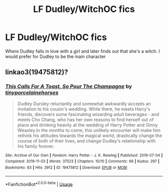#+TITLE: LF Dudley/WitchOC fics

* LF Dudley/WitchOC fics
:PROPERTIES:
:Author: belieber15
:Score: 8
:DateUnix: 1584378333.0
:DateShort: 2020-Mar-16
:FlairText: Request
:END:
Where Dudley falls in love with a girl and later finds out that she's a witch. I would prefer for Dudley to be the main character


** linkao3(19475812)?
:PROPERTIES:
:Author: ceplma
:Score: 3
:DateUnix: 1584393618.0
:DateShort: 2020-Mar-17
:END:

*** [[https://archiveofourown.org/works/19475812][*/This Calls For A Toast, So Pour The Champagne/*]] by [[https://www.archiveofourown.org/users/tinyporcelainehorses/pseuds/tinyporcelainehorses][/tinyporcelainehorses/]]

#+begin_quote
  Dudley Dursley reluctantly and somewhat awkwardly accepts an invitation to his cousin's wedding. While there, he meets Harry's friends, discovers some fascinating wizarding adult beverages - and meets Cho Chang, who has her own reasons to find herself out of place and drinking heavily at the wedding of Harry Potter and Ginny Weasley.In the months to come, this unlikely encounter will make him rethink his attitudes towards the magical world, drastically change the course of both of their lives, and change Dudley's relationship with his family forever.
#+end_quote

^{/Site/:} ^{Archive} ^{of} ^{Our} ^{Own} ^{*|*} ^{/Fandom/:} ^{Harry} ^{Potter} ^{-} ^{J.} ^{K.} ^{Rowling} ^{*|*} ^{/Published/:} ^{2019-07-04} ^{*|*} ^{/Completed/:} ^{2019-11-03} ^{*|*} ^{/Words/:} ^{37523} ^{*|*} ^{/Chapters/:} ^{10/10} ^{*|*} ^{/Comments/:} ^{66} ^{*|*} ^{/Kudos/:} ^{297} ^{*|*} ^{/Bookmarks/:} ^{83} ^{*|*} ^{/Hits/:} ^{3912} ^{*|*} ^{/ID/:} ^{19475812} ^{*|*} ^{/Download/:} ^{[[https://archiveofourown.org/downloads/19475812/This%20Calls%20For%20A%20Toast.epub?updated_at=1572785982][EPUB]]} ^{or} ^{[[https://archiveofourown.org/downloads/19475812/This%20Calls%20For%20A%20Toast.mobi?updated_at=1572785982][MOBI]]}

--------------

*FanfictionBot*^{2.0.0-beta} | [[https://github.com/tusing/reddit-ffn-bot/wiki/Usage][Usage]]
:PROPERTIES:
:Author: FanfictionBot
:Score: 1
:DateUnix: 1584393628.0
:DateShort: 2020-Mar-17
:END:
